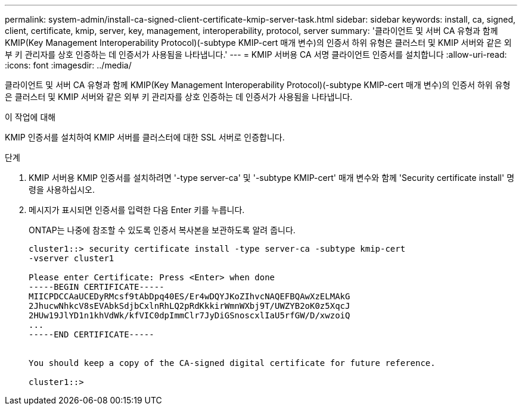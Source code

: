 ---
permalink: system-admin/install-ca-signed-client-certificate-kmip-server-task.html 
sidebar: sidebar 
keywords: install, ca, signed, client, certificate, kmip, server, key, management, interoperability, protocol, server 
summary: '클라이언트 및 서버 CA 유형과 함께 KMIP(Key Management Interoperability Protocol)(-subtype KMIP-cert 매개 변수)의 인증서 하위 유형은 클러스터 및 KMIP 서버와 같은 외부 키 관리자를 상호 인증하는 데 인증서가 사용됨을 나타냅니다.' 
---
= KMIP 서버용 CA 서명 클라이언트 인증서를 설치합니다
:allow-uri-read: 
:icons: font
:imagesdir: ../media/


[role="lead"]
클라이언트 및 서버 CA 유형과 함께 KMIP(Key Management Interoperability Protocol)(-subtype KMIP-cert 매개 변수)의 인증서 하위 유형은 클러스터 및 KMIP 서버와 같은 외부 키 관리자를 상호 인증하는 데 인증서가 사용됨을 나타냅니다.

.이 작업에 대해
KMIP 인증서를 설치하여 KMIP 서버를 클러스터에 대한 SSL 서버로 인증합니다.

.단계
. KMIP 서버용 KMIP 인증서를 설치하려면 '-type server-ca' 및 '-subtype KMIP-cert' 매개 변수와 함께 'Security certificate install' 명령을 사용하십시오.
. 메시지가 표시되면 인증서를 입력한 다음 Enter 키를 누릅니다.
+
ONTAP는 나중에 참조할 수 있도록 인증서 복사본을 보관하도록 알려 줍니다.

+
[listing]
----
cluster1::> security certificate install -type server-ca -subtype kmip-cert
-vserver cluster1

Please enter Certificate: Press <Enter> when done
-----BEGIN CERTIFICATE-----
MIICPDCCAaUCEDyRMcsf9tAbDpq40ES/Er4wDQYJKoZIhvcNAQEFBQAwXzELMAkG
2JhucwNhkcV8sEVAbkSdjbCxlnRhLQ2pRdKkkirWmnWXbj9T/UWZYB2oK0z5XqcJ
2HUw19JlYD1n1khVdWk/kfVIC0dpImmClr7JyDiGSnoscxlIaU5rfGW/D/xwzoiQ
...
-----END CERTIFICATE-----


You should keep a copy of the CA-signed digital certificate for future reference.

cluster1::>
----

